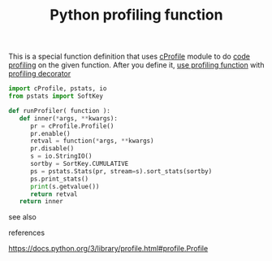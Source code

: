 # Title must come at the end
:PROPERTIES:
:ID:       92ee769b-8c4c-403c-92df-731a1dd56367
:END:
#+TITLE: Python profiling function
#+STARTUP: overview
# Find tags by asking;
# 1) Topic tag: What are related words to this note?
# 2) Context tag: What is the main idea of this note?
#+ROAM_TAGS: archive optimization snippet python permanent
#+CREATED: [2021-06-13 Paz]
#+LAST_MODIFIED: [2021-06-13 Paz 13:50]

# You can link multiple Concepts and Permanent Notes!
This is a special function definition that uses [[id:9ed738ca-8bb8-484a-8eb2-1bdc3b6bd770][cProfile]] module to do [[file:20210613164032-concept-code_profiling.org][code profiling]] on the given function. After you define it, [[file:20210613154136-permanent-use_profiling_function.org][use profiling function]] with [[file:20210613172608-concept-profiling_decorator.org][profiling decorator]]

#+begin_src python
import cProfile, pstats, io
from pstats import SoftKey

def runProfiler( function ):
   def inner(*args, **kwargs):
      pr = cProfile.Profile()
      pr.enable()
      retval = function(*args, **kwargs)
      pr.disable()
      s = io.StringIO()
      sortby = SortKey.CUMULATIVE
      ps = pstats.Stats(pr, stream=s).sort_stats(sortby)
      ps.print_stats()
      print(s.getvalue())
      return retval
   return inner
#+end_src

- see also ::
# Continuation or Related notes here

- references ::
https://docs.python.org/3/library/profile.html#profile.Profile
